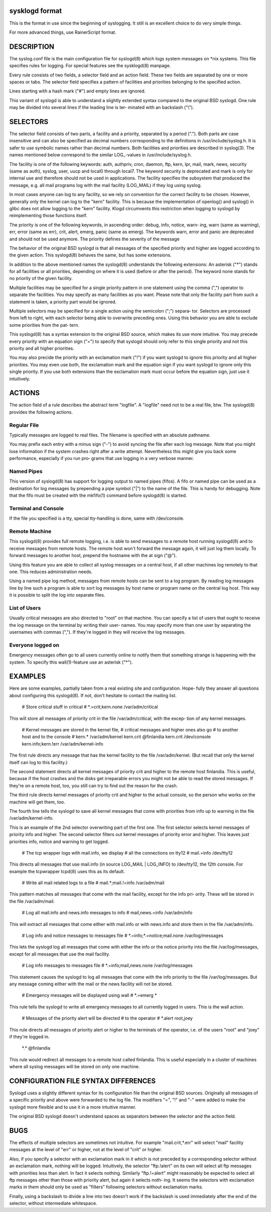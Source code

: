 sysklogd format
~~~~~~~~~~~~~~~

This is the format in use since the beginning of syslogging. It still
is an excellent choice to do very simple things.

For more advanced things, use RainerScript format.

DESCRIPTION
~~~~~~~~~~~
The syslog.conf file is the main configuration file for syslogd(8) which logs system messages
on \*nix systems.  This file specifies rules  for  logging.   For  special  features  see  the
sysklogd(8) manpage.

Every  rule  consists  of two fields, a selector field and an action field.  These two fields
are separated by one or more spaces or tabs.  The  selector  field  specifies  a  pattern  of
facilities and priorities belonging to the specified action.

Lines starting with a hash mark ("#") and empty lines are ignored.

This  variant  of  syslogd  is  able to understand a slightly extended syntax compared to the
original BSD syslogd.  One rule may be divided into several lines if the leading line is ter‐
minated with an backslash ("\\").

SELECTORS
~~~~~~~~~
The  selector  field  consists of two parts, a facility and a priority, separated by a period
(".").  Both parts are case insensitive and can also be specified as decimal numbers
corresponding  to  the  definitions  in  /usr/include/syslog.h.  It is safer to use symbolic names
rather than decimal numbers.  Both facilities and priorities are described in syslog(3).  The
names mentioned below correspond to the similar LOG\_-values in /usr/include/syslog.h.

The  facility is one of the following keywords: auth, authpriv, cron, daemon, ftp, kern, lpr,
mail, mark, news, security (same as auth), syslog, user, uucp and local0 through local7.  The
keyword  security is deprecated and mark is only for internal use and therefore should not be
used in applications.  The facility specifies the subsystem that produced the  message,  e.g.
all mail programs log with the mail facility (LOG_MAIL) if they log using syslog.

In most cases anyone can log to any facility, so we rely on convention for the correct
facility to be chosen.  However, generally only the kernel can log to the "kern"  facility.
This
is  because  the  implementation of openlog() and syslog() in glibc does not allow logging to
the "kern" facility.  Klogd circumvents this restriction when logging to syslogd by 
reimplementing those functions itself.

The priority is one of the following keywords, in ascending order: debug, info, notice, warn‐
ing, warn (same as warning), err, error (same as err), crit, alert,  emerg,  panic  (same  as
emerg).   The  keywords  warn, error and panic are deprecated and should not be used anymore.
The priority defines the severity of the message

The behavior of the original BSD syslogd is that all messages of the specified  priority  and
higher  are  logged according to the given action.  This syslogd(8) behaves the same, but has
some extensions.

In addition to the above mentioned names the syslogd(8) understands the following extensions:
An  asterisk  ("\*")  stands  for all facilities or all priorities, depending on where it is
used (before or after the period).  The keyword none stands for  no  priority  of  the  given
facility.

Multiple facilities may be specified for a single priority pattern in one statement using the
comma (",") operator to separate the facilities.  You may specify as many facilities as you
want.   Please  note  that  only the facility part from such a statement is taken, a priority
part would be ignored.

Multiple selectors may be specified for a single action using the semicolon  (";")  separa‐
tor.   Selectors are processed from left to right, with each selector being able to overwrite
preceding ones.  Using this behavior you are able to exclude some priorities  from  the  pat‐
tern.

This  syslogd(8)  has a syntax extension to the original BSD source, which makes its use more
intuitive.  You may precede every priority with an equation sign ("=") to specify that
syslogd  should  only refer to this single priority and not this priority and all higher
priorities.

You may also precide the priority with an exclamation mark ("!") if  you  want  syslogd  to
ignore  this priority and all higher priorities.  You may even use both, the exclamation mark
and the equation sign if you want syslogd to ignore only this single priority.   If  you  use
both  extensions  than  the exclamation mark must occur before the equation sign, just use it
intuitively.

ACTIONS
~~~~~~~
The action field of a rule describes the abstract term "logfile".  A "logfile"  need  not
to be a real file, btw.  The syslogd(8) provides the following actions.

Regular File
............
Typically  messages  are  logged  to  real files.  The filename is specified with an absolute
pathname.

You may prefix each entry with a minus sign ("-") to avoid syncing the file after each  log
message.   Note  that  you  might  lose information if the system crashes right after a write
attempt.  Nevertheless this might give you back some performance, especially if you run  pro‐
grams that use logging in a very verbose manner.

Named Pipes
...........
This version of syslogd(8) has support for logging output  to named pipes (fifos).  A fifo or
named pipe can be used as a destination for log messages by prepending a pipe symbol  ("|")
to  the  name  of the file.  This is handy for debugging.  Note that the fifo must be created
with the mkfifo(1) command  before syslogd(8) is started.

Terminal and Console
....................
If the file you specified is a tty, special tty-handling is done, same with /dev/console.

Remote Machine
..............
This syslogd(8) provides full remote logging, i.e. is able to send messages to a remote  host
running  syslogd(8) and to receive messages from remote hosts.  The remote host won't forward
the message again, it will just log them locally.   To  forward  messages  to  another  host,
prepend the hostname with the at sign ("@").

Using  this  feature  you  are  able to collect all syslog messages on a central host, if all
other machines log remotely to that one.  This reduces administration needs.

Using a named pipe log method, messages from remote hosts can be sent to a log  program.   By
reading log messages line by line such a program is able to sort log messages by host name or
program name on the central log host.  This way it is possible to split the log into separate
files.

List of Users
.............
Usually  critical  messages are also directed to "root" on that machine.  You can specify a
list of users that ought to receive the log message on the terminal by  writing  their  user‐
names.   You  may specify more than one user by separating the usernames with commas (",").
If they're logged in they will receive the log messages.

Everyone logged on
..................
Emergency messages often go to all users currently  online  to  notify  them  that  something
strange  is  happening  with  the  system.   To  specify this wall(1)-feature use an asterisk
("*").

EXAMPLES
~~~~~~~~
Here are some examples, partially taken from a real existing site and  configuration.   Hope‐
fully they answer all questions about configuring this syslogd(8).  If not, don't hesitate to
contact the mailing list.

      # Store critical stuff in critical
      #
      \*.=crit;kern.none            /var/adm/critical

This will store all messages of priority crit in the file /var/adm/critical, with the  excep‐
tion of any kernel messages.

      # Kernel messages are stored in the kernel file,
      # critical messages and higher ones also go
      # to another host and to the console
      #
      kern.\*                       /var/adm/kernel
      kern.crit                    @finlandia
      kern.crit                    /dev/console
      kern.info;kern.!err          /var/adm/kernel-info

The  first rule directs any message that has the kernel facility to the file /var/adm/kernel.
(But recall that only the kernel itself can log to this facility.)

The second statement directs all kernel messages of priority crit and higher  to  the  remote
host  finlandia.   This  is useful, because if the host crashes and the disks get irreparable
errors you might not be able to read the stored messages.  If they're on a remote host,  too,
you still can try to find out the reason for the crash.

The  third rule directs kernel messages of priority crit and higher to the actual console, so
the person who works on the machine will get them, too.

The fourth line tells the syslogd to save all kernel messages that come with priorities  from
info up to warning in the file /var/adm/kernel-info.

This is an example of the 2nd selector overwriting part of the first one.  The first selector
selects kernel messages of priority info and higher.  The second selector filters out  kernel
messages  of priority error and higher.  This leaves just priorities info, notice and warning
to get logged.

      # The tcp wrapper logs with mail.info, we display
      # all the connections on tty12
      #
      mail.=info                   /dev/tty12

This directs all messages that use mail.info (in source LOG_MAIL | LOG_INFO)  to  /dev/tty12,
the 12th console.  For example the tcpwrapper tcpd(8) uses this as its default.

      # Write all mail related logs to a file
      #
      mail.*;mail.!=info           /var/adm/mail

This  pattern matches all messages that come with the mail facility, except for the info pri‐
ority.  These will be stored in the file /var/adm/mail.

      # Log all mail.info and news.info messages to info
      #
      mail,news.=info              /var/adm/info

This will extract all messages that come either with mail.info or with  news.info  and  store
them in the file /var/adm/info.

      # Log info and notice messages to messages file
      #
      \*.=info;\*.=notice;\
      mail.none  /var/log/messages

This  lets the syslogd log all messages that come with either the info or the notice priority
into the file /var/log/messages, except for all messages that use the mail facility.

      # Log info messages to messages file
      #
      \*.=info;\
      mail,news.none       /var/log/messages

This statement causes the syslogd to log all messages that come with the info priority to the
file  /var/log/messages.   But  any  message coming either with the mail or the news facility
will not be stored.

      # Emergency messages will be displayed using wall
      #
      \*.=emerg                     \*

This rule tells the syslogd to write all emergency messages to all currently logged in users.
This is the wall action.

      # Messages of the priority alert will be directed
      # to the operator
      #
      \*.alert                      root,joey

This  rule directs all messages of priority alert or higher to the terminals of the operator,
i.e. of the users "root" and "joey" if they're logged in.

      \*.\*                          @finlandia

This rule would redirect all messages to a remote host  called  finlandia.   This  is  useful
especially  in  a  cluster  of  machines where all syslog messages will be stored on only one
machine.

CONFIGURATION FILE SYNTAX DIFFERENCES
~~~~~~~~~~~~~~~~~~~~~~~~~~~~~~~~~~~~~
Syslogd uses a slightly different syntax for its configuration file  than  the  original  BSD
sources.   Originally all messages of a specific priority and above were forwarded to the log
file.  The modifiers "=", "!"  and "-" were added to make the syslogd more flexible and
to use it in a more intuitive manner.

The original BSD syslogd doesn't understand spaces as separators between the selector and the
action field.

BUGS
~~~~
The  effects  of   multiple   selectors   are   sometimes   not   intuitive.    For   example
"mail.crit,\*.err" will select "mail" facility messages at the level of "err" or higher,
not at the level of "crit" or higher.

Also, if you specify a selector with an exclamation mark in it which is not preceded by a
corresponding  selector  without  an exclamation mark, nothing will be logged.
Intuitively, the
selector "ftp.!alert" on its own will select all ftp messages  with  priorities  less  than
alert.   In  fact it selects nothing.  Similarly "ftp.!=alert" might reasonably be expected
to select all ftp messages other than those with priority alert, but again it  selects  noth‐
ing.   It seems the selectors with exclamation marks in them should only be used as "filters"
following selectors without exclamation marks.

Finally, using a backslash to divide a line into two doesn't work if the  backslash  is  used
immediately after the end of the selector, without intermediate whitespace.
